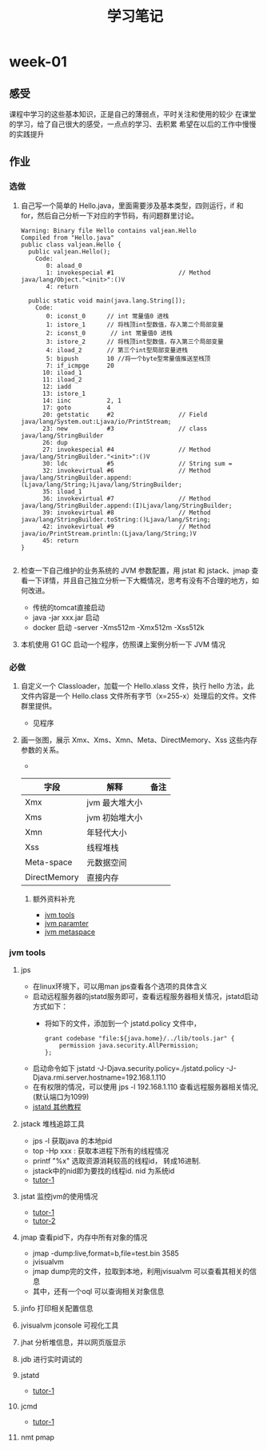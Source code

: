 #+TITLE: 学习笔记
#+OPTIONS: toc:2
#+OPTIONS: toc:t
#+STARTUP: overview
#+COLUMNS: %25ITEM %TAGS %TODO %3PRIORITYd
#+OPTIONS: ^:nil
#+OPTIONS: email:t
#+HTML_MATHJAX: align: left indent: 5em tagside: left font: Neo-Euler
* week-01
** 感受
   课程中学习的这些基本知识，正是自己的薄弱点，平时关注和使用的较少
   在课堂的学习，给了自己很大的感受，一点点的学习、去积累
   希望在以后的工作中慢慢的实践提升
** 作业
*** 选做
**** 自己写一个简单的 Hello.java，里面需要涉及基本类型，四则运行，if 和 for，然后自己分析一下对应的字节码，有问题群里讨论。

#+begin_src
Warning: Binary file Hello contains valjean.Hello
Compiled from "Hello.java"
public class valjean.Hello {
  public valjean.Hello();
    Code:
       0: aload_0
       1: invokespecial #1                  // Method java/lang/Object."<init>":()V
       4: return

  public static void main(java.lang.String[]);
    Code:
       0: iconst_0      // int 常量值0 进栈
       1: istore_1      // 将栈顶int型数值，存入第二个局部变量
       2: iconst_0       // int 常量值0 进栈
       3: istore_2      // 将栈顶int型数值，存入第三个局部变量
       4: iload_2       // 第三个int型局部变量进栈
       5: bipush        10 //将一个byte型常量值推送至栈顶
       7: if_icmpge     20
      10: iload_1
      11: iload_2
      12: iadd
      13: istore_1
      14: iinc          2, 1
      17: goto          4
      20: getstatic     #2                  // Field java/lang/System.out:Ljava/io/PrintStream;
      23: new           #3                  // class java/lang/StringBuilder
      26: dup
      27: invokespecial #4                  // Method java/lang/StringBuilder."<init>":()V
      30: ldc           #5                  // String sum =
      32: invokevirtual #6                  // Method java/lang/StringBuilder.append:(Ljava/lang/String;)Ljava/lang/StringBuilder;
      35: iload_1
      36: invokevirtual #7                  // Method java/lang/StringBuilder.append:(I)Ljava/lang/StringBuilder;
      39: invokevirtual #8                  // Method java/lang/StringBuilder.toString:()Ljava/lang/String;
      42: invokevirtual #9                  // Method java/io/PrintStream.println:(Ljava/lang/String;)V
      45: return
}

#+end_src

**** 检查一下自己维护的业务系统的 JVM 参数配置，用 jstat 和 jstack、jmap 查看一下详情，并且自己独立分析一下大概情况，思考有没有不合理的地方，如何改进。
     - 传统的tomcat直接启动
     - java -jar xxx.jar 启动  
     - docker 启动 -server -Xms512m -Xmx512m -Xss512k
**** 本机使用 G1 GC 启动一个程序，仿照课上案例分析一下 JVM 情况
*** 必做
**** 自定义一个 Classloader，加载一个 Hello.xlass 文件，执行 hello 方法，此文件内容是一个 Hello.class 文件所有字节（x=255-x）处理后的文件。文件群里提供。
     - 见程序
**** 画一张图，展示 Xmx、Xms、Xmn、Meta、DirectMemory、Xss 这些内存参数的关系。
      - [[./jvm-info.png]]

| 字段         | 解释           | 备注 |
|--------------+----------------+------|
| Xmx          | jvm 最大堆大小 |      |
| Xms          | jvm 初始堆大小 |      |
| Xmn          | 年轻代大小     |      |
| Xss          | 线程堆栈       |      |
| Meta-space   | 元数据空间      |      |
| DirectMemory | 直接内存       |      |
***** 额外资料补充
      - [[https://www.cnblogs.com/duanxz/p/6115722.html][jvm tools]]
      - [[https://www.cnblogs.com/duanxz/p/3482366.html][jvm paramter]]
      - [[https://www.cnblogs.com/duanxz/p/3520829.html][jvm metaspace]]
*** jvm tools 
**** jps
      - 在linux环境下，可以用man jps查看各个选项的具体含义
      - 启动远程服务器的jstatd服务即可，查看远程服务器相关情况，jstatd启动方式如下：
        - 将如下的文件，添加到一个 jstatd.policy 文件中，
          #+begin_src
 grant codebase "file:${java.home}/../lib/tools.jar" {
     permission java.security.AllPermission;
 };
          #+end_src
      - 启动命令如下
        jstatd -J-Djava.security.policy=./jstatd.policy  -J-Djava.rmi.server.hostname=192.168.1.110
      - 在有权限的情况，可以使用 jps -l 192.168.1.110 查看远程服务器相关情况,(默认端口为1099)
      - [[https://www.cnblogs.com/EasonJim/p/7483739.html][jstatd 其他教程]]
      
**** jstack 堆栈追踪工具
     - jps -l 获取java 的本地pid
     - top -Hp xxx : 获取本进程下所有的线程情况
     - printf "%x\n" 选取资源消耗较高的线程id， 转成16进制. 
     - jstack中的nid即为要找的线程id. nid 为系统id
     - [[https://www.cnblogs.com/duanxz/p/5487576.html][tutor-1]]
**** jstat 监控jvm的使用情况
     - [[https://www.cnblogs.com/duanxz/archive/2012/11/03/2752166.html][tutor-1]]
     - [[https://www.cnblogs.com/duanxz/archive/2012/11/29/2794764.html][tutor-2]]
**** jmap 查看pid下，内存中所有对象的情况
     - jmap -dump:live,format=b,file=test.bin 3585
     - jvisualvm
     - jmap dump完的文件，拉取到本地，利用jvisualvm 可以查看其相关的信息
     - 其中，还有一个oql 可以查询相关对象信息
**** jinfo 打印相关配置信息
**** jvisualvm jconsole  可视化工具
**** jhat 分析堆信息，并以网页版显示
**** jdb 进行实时调试的
**** jstatd
     - [[https://www.cnblogs.com/duanxz/p/5497811.html][tutor-1]]
**** jcmd
     - [[https://www.cnblogs.com/duanxz/p/6115722.html][tutor-1]]
**** nmt pmap
